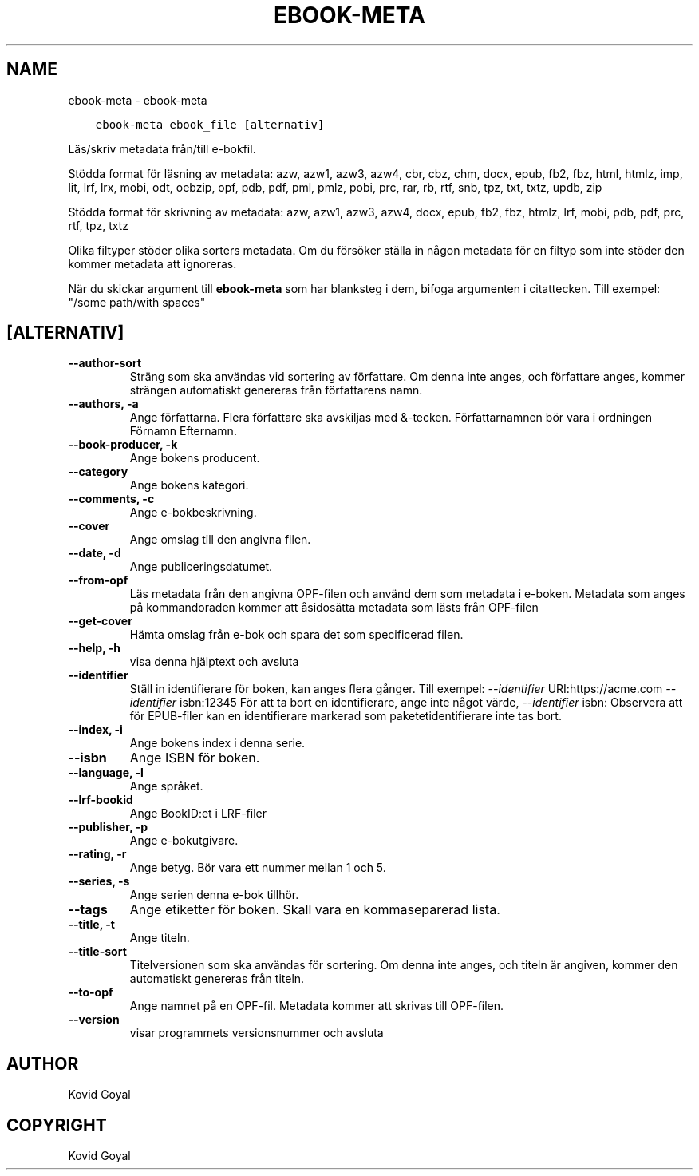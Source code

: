 .\" Man page generated from reStructuredText.
.
.TH "EBOOK-META" "1" "januari 18, 2019" "3.38.1" "calibre"
.SH NAME
ebook-meta \- ebook-meta
.
.nr rst2man-indent-level 0
.
.de1 rstReportMargin
\\$1 \\n[an-margin]
level \\n[rst2man-indent-level]
level margin: \\n[rst2man-indent\\n[rst2man-indent-level]]
-
\\n[rst2man-indent0]
\\n[rst2man-indent1]
\\n[rst2man-indent2]
..
.de1 INDENT
.\" .rstReportMargin pre:
. RS \\$1
. nr rst2man-indent\\n[rst2man-indent-level] \\n[an-margin]
. nr rst2man-indent-level +1
.\" .rstReportMargin post:
..
.de UNINDENT
. RE
.\" indent \\n[an-margin]
.\" old: \\n[rst2man-indent\\n[rst2man-indent-level]]
.nr rst2man-indent-level -1
.\" new: \\n[rst2man-indent\\n[rst2man-indent-level]]
.in \\n[rst2man-indent\\n[rst2man-indent-level]]u
..
.INDENT 0.0
.INDENT 3.5
.sp
.nf
.ft C
ebook\-meta ebook_file [alternativ]
.ft P
.fi
.UNINDENT
.UNINDENT
.sp
Läs/skriv metadata från/till e\-bokfil.
.sp
Stödda format för läsning av metadata: azw, azw1, azw3, azw4, cbr, cbz, chm, docx, epub, fb2, fbz, html, htmlz, imp, lit, lrf, lrx, mobi, odt, oebzip, opf, pdb, pdf, pml, pmlz, pobi, prc, rar, rb, rtf, snb, tpz, txt, txtz, updb, zip
.sp
Stödda format för skrivning av metadata: azw, azw1, azw3, azw4, docx, epub, fb2, fbz, htmlz, lrf, mobi, pdb, pdf, prc, rtf, tpz, txtz
.sp
Olika filtyper stöder olika sorters metadata. Om du försöker ställa in
någon metadata för en filtyp som inte stöder den kommer metadata
att ignoreras.
.sp
När du skickar argument till \fBebook\-meta\fP som har blanksteg i dem, bifoga argumenten i citattecken. Till exempel: "/some path/with spaces"
.SH [ALTERNATIV]
.INDENT 0.0
.TP
.B \-\-author\-sort
Sträng som ska användas vid sortering av författare. Om denna inte anges, och författare anges, kommer strängen automatiskt genereras från författarens namn.
.UNINDENT
.INDENT 0.0
.TP
.B \-\-authors, \-a
Ange författarna. Flera författare ska avskiljas med &\-tecken. Författarnamnen bör vara i ordningen Förnamn Efternamn.
.UNINDENT
.INDENT 0.0
.TP
.B \-\-book\-producer, \-k
Ange bokens producent.
.UNINDENT
.INDENT 0.0
.TP
.B \-\-category
Ange bokens kategori.
.UNINDENT
.INDENT 0.0
.TP
.B \-\-comments, \-c
Ange e\-bokbeskrivning.
.UNINDENT
.INDENT 0.0
.TP
.B \-\-cover
Ange omslag till den angivna filen.
.UNINDENT
.INDENT 0.0
.TP
.B \-\-date, \-d
Ange publiceringsdatumet.
.UNINDENT
.INDENT 0.0
.TP
.B \-\-from\-opf
Läs metadata från den angivna OPF\-filen och använd dem som metadata i e\-boken. Metadata som anges på kommandoraden kommer att åsidosätta metadata som lästs från OPF\-filen
.UNINDENT
.INDENT 0.0
.TP
.B \-\-get\-cover
Hämta omslag från e\-bok och spara det som specificerad filen.
.UNINDENT
.INDENT 0.0
.TP
.B \-\-help, \-h
visa denna hjälptext och avsluta
.UNINDENT
.INDENT 0.0
.TP
.B \-\-identifier
Ställ in identifierare för boken, kan anges flera gånger. Till exempel: \fI\%\-\-identifier\fP URI:https://acme.com \fI\%\-\-identifier\fP isbn:12345 För att ta bort en identifierare, ange inte något värde, \fI\%\-\-identifier\fP isbn: Observera att för EPUB\-filer kan en identifierare markerad som paketetidentifierare inte tas bort.
.UNINDENT
.INDENT 0.0
.TP
.B \-\-index, \-i
Ange bokens index i denna serie.
.UNINDENT
.INDENT 0.0
.TP
.B \-\-isbn
Ange ISBN för boken.
.UNINDENT
.INDENT 0.0
.TP
.B \-\-language, \-l
Ange språket.
.UNINDENT
.INDENT 0.0
.TP
.B \-\-lrf\-bookid
Ange BookID:et i LRF\-filer
.UNINDENT
.INDENT 0.0
.TP
.B \-\-publisher, \-p
Ange e\-bokutgivare.
.UNINDENT
.INDENT 0.0
.TP
.B \-\-rating, \-r
Ange betyg. Bör vara ett nummer mellan 1 och 5.
.UNINDENT
.INDENT 0.0
.TP
.B \-\-series, \-s
Ange serien denna e\-bok tillhör.
.UNINDENT
.INDENT 0.0
.TP
.B \-\-tags
Ange etiketter för boken. Skall vara en kommaseparerad lista.
.UNINDENT
.INDENT 0.0
.TP
.B \-\-title, \-t
Ange titeln.
.UNINDENT
.INDENT 0.0
.TP
.B \-\-title\-sort
Titelversionen som ska användas för sortering. Om denna inte anges, och titeln är angiven, kommer den automatiskt genereras från titeln.
.UNINDENT
.INDENT 0.0
.TP
.B \-\-to\-opf
Ange namnet på en OPF\-fil. Metadata kommer att skrivas till OPF\-filen.
.UNINDENT
.INDENT 0.0
.TP
.B \-\-version
visar programmets versionsnummer och avsluta
.UNINDENT
.SH AUTHOR
Kovid Goyal
.SH COPYRIGHT
Kovid Goyal
.\" Generated by docutils manpage writer.
.
